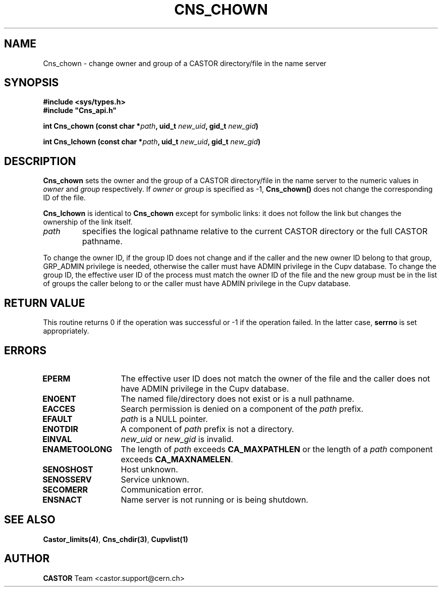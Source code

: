.\" @(#)$RCSfile: Cns_chown.man,v $ $Revision: 1.2 $ $Date: 2006/01/26 15:36:17 $ CERN IT-PDP/DM Jean-Philippe Baud
.\" Copyright (C) 1999-2003 by CERN/IT/PDP/DM
.\" All rights reserved
.\"
.TH CNS_CHOWN 3 "$Date: 2006/01/26 15:36:17 $" CASTOR "Cns Library Functions"
.SH NAME
Cns_chown \- change owner and group of a CASTOR directory/file in the name server
.SH SYNOPSIS
.B #include <sys/types.h>
.br
\fB#include "Cns_api.h"\fR
.sp
.BI "int Cns_chown (const char *" path ,
.BI "uid_t " new_uid ,
.BI "gid_t " new_gid )
.sp
.BI "int Cns_lchown (const char *" path ,
.BI "uid_t " new_uid ,
.BI "gid_t " new_gid )
.SH DESCRIPTION
.B Cns_chown
sets the owner and the group of a CASTOR directory/file in the name server to
the numeric values in
.I owner
and
.I group
respectively.
If
.I owner
or
.I group
is specified as -1,
.B Cns_chown()
does not change the corresponding ID of the file.
.LP
.B Cns_lchown
is identical to
.B Cns_chown
except for symbolic links: it does not follow the link but changes the ownership
of the link itself.
.TP
.I path
specifies the logical pathname relative to the current CASTOR directory or
the full CASTOR pathname.
.LP
To change the owner ID, if the group ID does not change and if the caller and
the new owner ID belong to that group, GRP_ADMIN privilege is needed, otherwise
the caller must have ADMIN privilege in the Cupv database.
To change the group ID, the effective user ID of the process must match the
owner ID of the file and the new group must be in the list of groups the caller
belong to or the caller must have ADMIN privilege in the Cupv database.
.SH RETURN VALUE
This routine returns 0 if the operation was successful or -1 if the operation
failed. In the latter case,
.B serrno
is set appropriately.
.SH ERRORS
.TP 1.3i
.B EPERM
The effective user ID does not match the owner of the file and 
the caller does not have ADMIN privilege in the Cupv database.
.TP
.B ENOENT
The named file/directory does not exist or is a null pathname.
.TP
.B EACCES
Search permission is denied on a component of the
.I path
prefix.
.TP
.B EFAULT
.I path
is a NULL pointer.
.TP
.B ENOTDIR
A component of
.I path
prefix is not a directory.
.TP
.B EINVAL
.I new_uid
or
.I new_gid
is invalid.
.TP
.B ENAMETOOLONG
The length of
.I path
exceeds
.B CA_MAXPATHLEN
or the length of a
.I path
component exceeds
.BR CA_MAXNAMELEN .
.TP
.B SENOSHOST
Host unknown.
.TP
.B SENOSSERV
Service unknown.
.TP
.B SECOMERR
Communication error.
.TP
.B ENSNACT
Name server is not running or is being shutdown.
.SH SEE ALSO
.BR Castor_limits(4) ,
.BR Cns_chdir(3) ,
.BR Cupvlist(1)
.SH AUTHOR
\fBCASTOR\fP Team <castor.support@cern.ch>
